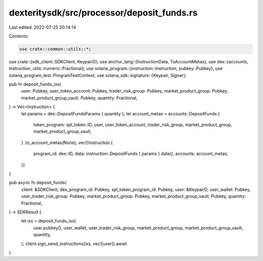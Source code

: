 dexteritysdk/src/processor/deposit_funds.rs
===========================================

Last edited: 2022-07-25 20:14:14

Contents:

.. code-block:: rs

    use crate::common::utils::*;

use crate::{sdk_client::SDKClient, KeypairD};
use anchor_lang::{InstructionData, ToAccountMetas};
use dex::{accounts, instruction, utils::numeric::Fractional};
use solana_program::{instruction::Instruction, pubkey::Pubkey};
use solana_program_test::ProgramTestContext;
use solana_sdk::signature::{Keypair, Signer};

pub fn deposit_funds_ixs(
    user: Pubkey,
    user_token_account: Pubkey,
    trader_risk_group: Pubkey,
    market_product_group: Pubkey,
    market_product_group_vault: Pubkey,
    quantity: Fractional,
) -> Vec<Instruction> {
    let params = dex::DepositFundsParams { quantity };
    let account_metas = accounts::DepositFunds {
        token_program: spl_token::ID,
        user,
        user_token_account,
        trader_risk_group,
        market_product_group,
        market_product_group_vault,
    }
    .to_account_metas(None);
    vec![Instruction {
        program_id: dex::ID,
        data: instruction::DepositFunds { params }.data(),
        accounts: account_metas,
    }]
}

pub async fn deposit_funds(
    client: &SDKClient,
    dex_program_id: Pubkey,
    spl_token_program_id: Pubkey,
    user: &KeypairD,
    user_wallet: Pubkey,
    user_trader_risk_group: Pubkey,
    market_product_group: Pubkey,
    market_product_group_vault: Pubkey,
    quantity: Fractional,
) -> SDKResult {
    let ixs = deposit_funds_ixs(
        user.pubkey(),
        user_wallet,
        user_trader_risk_group,
        market_product_group,
        market_product_group_vault,
        quantity,
    );
    client.sign_send_instructions(ixs, vec![user]).await
}


